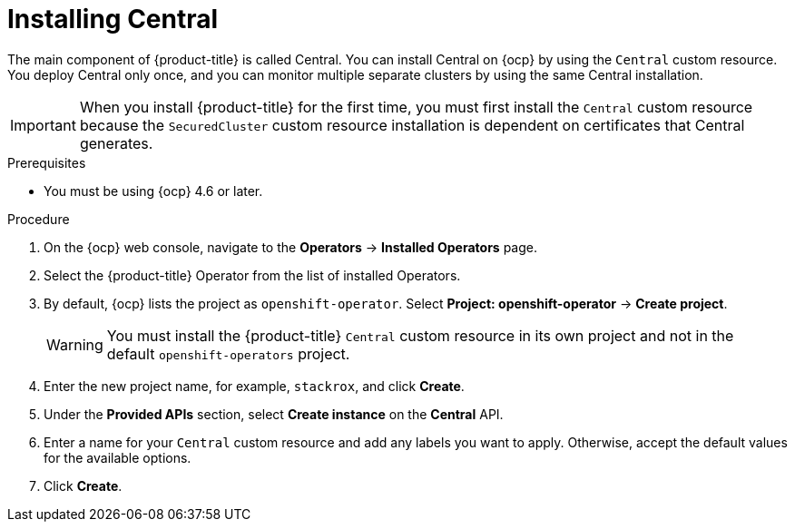 // Module included in the following assemblies:
//
// * installing/install-ocp-operator.adoc
:_module-type: PROCEDURE
[id="install-central-operator_{context}"]
= Installing Central

[role="_abstract"]
The main component of {product-title} is called Central. You can install Central on {ocp} by using the `Central` custom resource. You deploy Central only once, and you can monitor multiple separate clusters by using the same Central installation.

[IMPORTANT]
====
When you install {product-title} for the first time, you must first install the `Central` custom resource because the `SecuredCluster` custom resource installation is dependent on certificates that Central generates.
====

.Prerequisites
* You must be using {ocp} 4.6 or later.

.Procedure
. On the {ocp} web console, navigate to the *Operators* -> *Installed Operators* page.
. Select the {product-title} Operator from the list of installed Operators.
. By default, {ocp} lists the project as `openshift-operator`. Select *Project: openshift-operator* -> *Create project*.
+
[WARNING]
====
You must install the {product-title} `Central` custom resource in its own project and not in the default `openshift-operators` project.
====
. Enter the new project name, for example, `stackrox`, and click *Create*.
. Under the *Provided APIs* section, select *Create instance* on the *Central* API.
. Enter a name for your `Central` custom resource and add any labels you want to apply. Otherwise, accept the default values for the available options.
//Add a link for customization options
. Click *Create*.
